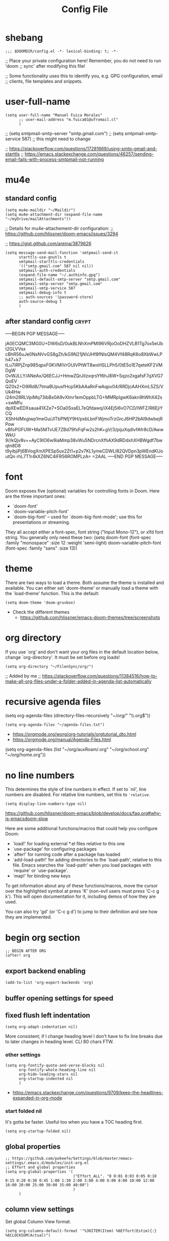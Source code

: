#+TITLE: Config File
#+PROPERTY: header-args :tangle ~/.doom.d/config.el :results silent
#+bibliography: "~/FilenSync/org/bibliography.bib"
#+cite_export: basic

* Table of Contents :TOC_2:noexport:
- [[#shebang][shebang]]
- [[#user-full-name][user-full-name]]
- [[#mu4e][mu4e]]
  - [[#standard-config][standard config]]
  - [[#after-standard-config][after standard config]]
- [[#font][font]]
- [[#theme][theme]]
- [[#org-directory][org directory]]
- [[#recursive-agenda-files][recursive agenda files]]
- [[#no-line-numbers][no line numbers]]
- [[#begin-org-section][begin org section]]
  - [[#export-backend-enabling][export backend enabling]]
  - [[#buffer-opening-settings-for-speed][buffer opening settings for speed]]
  - [[#fixed-flush-left-indentation][fixed flush left indentation]]
  - [[#global-properties][global properties]]
  - [[#column-view-settings][column view settings]]
  - [[#logbook-and-clockbook][logbook and clockbook]]
  - [[#reversed-org-log-states][reversed org log states]]
  - [[#agenda-settings][agenda settings]]
  - [[#agenda-custom-commands][agenda custom commands]]
  - [[#agenda-view-prefix][agenda view prefix]]
  - [[#agenda-view-settings][agenda view settings]]
  - [[#habit-graph-enabling][habit graph enabling]]
  - [[#habit-graph-settings][habit graph settings]]
  - [[#todo-keywords]['TODO' keywords]]
  - [[#latex-custom-classes][latex custom classes]]
  - [[#latex-export-table-of-contents-settings][latex export table of contents settings]]
  - [[#latex-other-languages][latex other languages]]
  - [[#babel-python-3][babel python 3]]
  - [[#mu4e-store-links][mu4e store links]]
  - [[#log][log]]
  - [[#how-many-todos-left-info-in-heading][how many todos left info in heading]]
  - [[#use-org-id-to-store-links-when-appropriate][use org-id to store links when appropriate]]
  - [[#org-file-apps-open-links-with-default-application][org-file-apps: open links with default application]]
  - [[#org-clock][org clock]]
  - [[#global-exclude-tags][global exclude tags]]
  - [[#disable-crypt-tag-inheritance][disable crypt tag inheritance]]
  - [[#org-transclusion][org-transclusion]]
  - [[#org-fontify-quote-and-verse-blocks-disabled][org fontify quote and verse blocks [DISABLED]]]
  - [[#prevent-invisible-edits-commented-out][prevent invisible edits [Commented out]]]
  - [[#org-depend][org-depend]]
  - [[#roam][roam]]
  - [[#org-roam-bibtex][org-roam-bibtex]]
  - [[#org-capture][org-capture]]
  - [[#org-ref][org-ref]]
  - [[#org-glossary][org-glossary]]
  - [[#org-cite][org-cite]]
  - [[#recursive-todo-cookie-statistics][recursive TODO cookie statistics]]
  - [[#underscore-and-hat-handling][underscore and hat handling]]
  - [[#disable-heading-numbering-during-exportt][disable heading numbering during exportt]]
- [[#end-org-section][end org section]]
- [[#flyspell-mode-t][flyspell-mode t]]
- [[#ispell-config][ispell config]]
- [[#personal-keybindings][personal keybindings]]
- [[#start-week-on-monday][start week on monday]]
- [[#dailies][dailies]]
- [[#treemacs][treemacs]]
- [[#disable-backup][disable backup]]
- [[#custom-set-faces][custom set faces]]
- [[#custom-set-variables][custom set variables]]
- [[#60-char-ruler][60 char ruler]]
- [[#git-gutter][git gutter]]
- [[#footnotes][Footnotes]]

* shebang
:PROPERTIES:
:header-args: :results silent :tangle ~/.doom.d/config.el
:ID:       741425b4-8f1d-44c0-9245-7fe9a5c62e12
:END:

#+begin_src elisp
;;; $DOOMDIR/config.el -*- lexical-binding: t; -*-
#+end_src

;; Place your private configuration here! Remember, you do not need to run 'doom
;; sync' after modifying this file!


;; Some functionality uses this to identify you, e.g. GPG configuration, email
;; clients, file templates and snippets.

* user-full-name
:PROPERTIES:
:ID:       c1cc08a8-95ed-4bb6-a523-41fb398a2dd9
:END:
#+begin_src elisp
(setq user-full-name "Manuel Fuica Morales"
      ;; user-mail-address "m.fuica01@ufromail.cl"
      )
#+end_src

#+RESULTS:
: Manuel Fuica Morales

;; (setq smtpmail-smtp-server "smtp.gmail.com")
;; (setq smtpmail-smtp-service 587) ;; this might need to change


;; https://stackoverflow.com/questions/17281669/using-smtp-gmail-and-starttls
;; https://emacs.stackexchange.com/questions/46257/sending-email-fails-with-process-smtpmail-not-running

* mu4e
** standard config
:PROPERTIES:
:ID:       53c3636b-214b-43e4-967b-e8af4a806c45
:END:

#+begin_src elisp
(setq mu4e-maildir "~/Maildir")
(setq mu4e-attachment-dir (expand-file-name "~/myDrive/mailAttachments"))
#+end_src

;; Details for mu4e-attachement-dir configuration:
;; https://github.com/hlissner/doom-emacs/issues/3294

;; https://gist.github.com/areina/3879626

#+begin_src elisp
(setq message-send-mail-function 'smtpmail-send-it
      starttls-use-gnutls t
      smtpmail-starttls-credentials
      '(("smtp.gmail.com" 587 nil nil))
      smtpmail-auth-credentials
      (expand-file-name "~/.authinfo.gpg")
      smtpmail-default-smtp-server "smtp.gmail.com"
      smtpmail-smtp-server "smtp.gmail.com"
      smtpmail-smtp-service 587
      smtpmail-debug-info t
      ;; auth-sources '(password-store)
      auth-source-debug t
      )
#+end_src

** after standard config :crypt:
:PROPERTIES:
:ID:       1ee20f94-c54e-4597-9a06-d3b32ecd1b32
:END:

-----BEGIN PGP MESSAGE-----

jA0ECQMC3MG0U+DW6sD/0ukBLNhXmPMl96VRjoOoDHZVLB1Tg7ox5eUbt2GLVVsx
cBhR56uJe0NsNVvGS8gZh/kG9N21jNVJHf8fNIsQM4Vf48RqK6o8XbWwLPh47+k7
tLu7iRPjZnp985qpxF0KVMIVrOUIVPtWT8wxHSLLPh5/0tE5o1E7qeteKF2VMDgW
OvWJLLY/ANeAx/Q6ECJJ+HmwZQrJiIzxqrsYf6hJ8W+Sqzo2xgafsF7qXVG7QoEV
QZ0s2+D9lRd8/7tmaBUpusfHcp5KbAAaRnFwAqpv04/RRDjcAAHXmL5ZS/VUk4Hw
i24m28RLVpiMq73ibBs0A9vXlmr1emOppbLTG+MMRpIgwK6akn9hWhX42s+swMfu
dpXEwEDXsaua41XZe7+SOa0SxaEL7eQfdawq/iX4Ej5i6vO7CD/lWFZ/R6EjiYCQ
XShHdMxgiwp1meGu/JlTbPNfjY9H/pxbLbnFWjmoTrzGrcJ6HP2bAl9dwbejRPow
vBfoPGFUW+Ma5MTvUE7ZBd79fxFqFw2s2hK+gV/3/pijuXqdlvfAfr8cD/AwwWkU
9//kQjv8v++AyC9lO6w9iaMmp38vWu5NDrcnXfhAX9dRDdxhXHBWgdf7bwqtn8D8
t9yibjiPj6BVogXmXPESp5ux2Zt1+p2v7KL1ymeCDWLl82QVDpn3pWEndKUoutQn
rhL7T1r4kXZ6NC4iFR56ROMPLzA=
=2AAL
-----END PGP MESSAGE-----

* font
:PROPERTIES:
:ID:       3d09ad0f-b02f-419e-a6a4-5a137258ef5f
:END:

Doom exposes five (optional) variables for controlling fonts in Doom. Here
are the three important ones:

+ `doom-font'
+ `doom-variable-pitch-font'
+ `doom-big-font' -- used for `doom-big-font-mode'; use this for
  presentations or streaming.

They all accept either a font-spec, font string ("Input Mono-12"), or xlfd
font string. You generally only need these two:
(setq doom-font (font-spec :family "monospace" :size 12 :weight 'semi-light)
doom-variable-pitch-font (font-spec :family "sans" :size 13))

* theme
:PROPERTIES:
:ID:       1f7b461e-9dcb-4f4b-b9b4-d3fbf8857903
:END:
There are two ways to load a theme. Both assume the theme is installed and
available. You can either set `doom-theme' or manually load a theme with the
`load-theme' function. This is the default:

#+begin_src elisp
(setq doom-theme 'doom-gruvbox)
#+end_src
- Check the different themes
  + https://github.com/hlissner/emacs-doom-themes/tree/screenshots

* org directory
:PROPERTIES:
:ID:       86d962a4-8100-483a-a739-59cfcdfb0655
:END:

If you use `org' and don't want your org files in
the default location below, change `org-directory'.
It must be set before org loads!

#+begin_src elisp
(setq org-directory "~/FilenSync/org/")
#+end_src

;; Added by me
;; https://stackoverflow.com/questions/11384516/how-to-make-all-org-files-under-a-folder-added-in-agenda-list-automatically

* recursive agenda files
:PROPERTIES:
:ID:       7e605bae-b5f5-41ad-b95e-c02f621b7926
:END:

(setq org-agenda-files (directory-files-recursively "~/org/" "\\.org$"))


#+begin_src elisp
(setq org-agenda-files "~/agenda-files.txt")
#+end_src

- https://orgmode.org/worg/org-tutorials/orgtutorial_dto.html
- https://orgmode.org/manual/Agenda-Files.html

(setq org-agenda-files (list "~/org/auxRoam/.org"
                             "~/org/school.org"
                             "~/org/home.org"))

* no line numbers
:PROPERTIES:
:ID:       23918f8e-2350-40a7-b4d8-57520c5a36cf
:END:
This determines the style of line numbers in effect. If set to `nil', line
numbers are disabled. For relative line numbers, set this to ='relative=.

# (setq display-line-numbers-type 'relative)
#+begin_src elisp
(setq display-line-numbers-type nil)
#+end_src

https://github.com/hlissner/doom-emacs/blob/develop/docs/faq.org#why-is-emacsdoom-slow

Here are some additional functions/macros that could help you configure Doom:

- `load!' for loading external *.el files relative to this one
- `use-package' for configuring packages
- `after!' for running code after a package has loaded
- `add-load-path!' for adding directories to the `load-path', relative to
  this file. Emacs searches the `load-path' when you load packages with
  `require' or `use-package'.
- `map!' for binding new keys

To get information about any of these functions/macros, move the cursor over
the highlighted symbol at press 'K' (non-evil users must press 'C-c g k').
This will open documentation for it, including demos of how they are used.

You can also try 'gd' (or 'C-c g d') to jump to their definition and see how
they are implemented.

* begin org section
:PROPERTIES:
:ID:       72258b79-1e04-4a73-95b8-515f48143e5d
:END:
#+begin_src elisp
;; BEGIN AFTER ORG
(after! org
#+end_src

** export backend enabling
:PROPERTIES:
:ID:       a794b757-4dcb-4a6b-a515-89e4419b5f19
:END:
#+begin_src elisp
(add-to-list 'org-export-backends 'org)
#+end_src

** buffer opening settings for speed
:PROPERTIES:
:ID:       f04c5ecf-aba4-4d99-adc0-0527201f84b8
:END:
** fixed flush left indentation
:PROPERTIES:
:ID:       27de66e8-d440-4a80-bab7-843bebf87b8b
:END:
#+begin_src elisp
(setq org-adapt-indentation nil)
#+end_src

More consistent; if I change heading level I don't have to fix line breaks due
to later changes in heading level. CLI 80 chars FTW.

*** other settings
:PROPERTIES:
:ID:       a4d196f2-9fc3-44ab-97a5-fb2130c5d167
:END:
#+begin_src elisp
(setq org-fontify-quote-and-verse-blocks nil
      org-fontify-whole-heading-line nil
      org-hide-leading-stars nil
      org-startup-indented nil
      )
#+end_src

- https://emacs.stackexchange.com/questions/9709/keep-the-headlines-expanded-in-org-mode

*** start folded nil
:PROPERTIES:
:ID:       964fd048-37ad-4bff-a09e-dbf48ab72124
:END:
It's gotta be faster. Useful too when you have a TOC heading first.

#+begin_src elisp
(setq org-startup-folded nil)
#+end_src

** global properties
:PROPERTIES:
:ID:       64ea25a8-c5a6-4d48-a199-3d5162305169
:END:
#+begin_src elisp
;; https://github.com/pokeefe/Settings/blob/master/emacs-settings/.emacs.d/modules/init-org.el
;; Effort and global properties
(setq org-global-properties '(
                              ("Effort_ALL". "0 0:01 0:03 0:05 0:10 0:15 0:20 0:30 0:45 1:00 1:30 2:00 3:00 4:00 6:00 8:00 10:00 12:00 16:00 20:00 25:00 30:00 35:00 40:00")
                              )
      )
#+end_src

** column view settings
:PROPERTIES:
:ID:       82451b12-f96d-40b5-9b2a-2908eee6eff4
:END:
Set global Column View format.
#+begin_src elisp
(setq org-columns-default-format '"%30ITEM(Item) %6Effort(Estim){:} %6CLOCKSUM(Actual)")
#+end_src

(setq org-columns-default-format '"%34ITEM(Item) %10TAGS(Tags) %5TODO(State)
 %5Effort(Estim){:} %10CLOCKSUM(Actual)")

** logbook and clockbook
:PROPERTIES:
:ID:       a065fc59-7ecf-4c1a-aa3c-d01f7f36eb28
:END:
- https://stackoverflow.com/questions/24686129/how-can-i-make-org-mode-store-state-changes-for-a-repeating-task-in-a-drawer
#+begin_src elisp
(setq org-log-into-drawer "LOGBOOK")
(setq org-clock-into-drawer "CLOCKBOOK")
#+end_src

** reversed org log states
(setq org-log-states-order-reversed t) ; doesn't really work...why?

** agenda settings
:PROPERTIES:
:ID:       4790fa62-de1b-4118-a722-f41212854368
:END:
#+begin_src elisp
(setq org-agenda-span 3) ; show today only by default; it's quicker
(setq org-agenda-start-day "-0d") ; start on current day,
                                        ; useful when exporting html 28-day version.
(setq org-agenda-start-on-weekday nil)
#+end_src


- https://emacs.stackexchange.com/questions/12517/how-do-i-make-the-timespan-shown-by-org-agenda-start-yesterday

** agenda custom commands
:PROPERTIES:
:ID:       e4bd5984-7063-44f3-973d-51c298645761
:END:


#+begin_src elisp
(setq org-agenda-custom-commands
      '(
        ;; ( "1" "Last 3 days."
        ;;   ((agenda ""))
        ;;   ;; ((org-agenda-tag-filter-preset '("-habit")))
        ;;   ;; ("~/org/agenda-today.html") ;; enables html export of this agenda view
        ;;           ((org-agenda-span 3))
        ;;           ((org-agenda-start-day "-2"))
        ;;   )
        ;; ( "3" "Next 3 days."
        ;;   ;; Made to be exported to html
        ;;   ((agenda ""))
        ;;            ((org-agenda-span 3))
        ;;            ((org-agenda-start-day "+1"))
        ;;   ;; The bigger the agenda span, the longer the process
        ;;   )
        ;; ( "2" "Last and next 3 days."
        ;;   ;; Made to be exported to html
        ;;   ((agenda ""))
        ;;            ((org-agenda-span 7))
        ;;            ((org-agenda-start-day "-2"))
        ;;   )
        ;; ( "8" "Next 8 days, don't show today."
        ;;   ;; Made to be exported to html
        ;;   ((agenda ""))
        ;;            ((org-agenda-span 8))
        ;;            ((org-agenda-start-day "+1d"))
        ;;   )
        ;; ( "4" "Next 14 days, don't show today."
        ;;   ;; Made to be exported to html
        ;;   ((agenda ""))
        ;;            ((org-agenda-span 14))
        ;;            ((org-agenda-start-day "+1d"))
        ;;   )
        ;; ( "0" "Next 28 days, don't show today."
        ;;   ;; Made to be exported to html
        ;;   ((agenda ""))
        ;;            ((org-agenda-span 28))
        ;;            ((org-agenda-start-day "+1d"))
        ;;   )
        ( "H" "Only 'habit' tag"
          ((agenda ""))
          ((org-agenda-tag-filter-preset '("+habit"))))
        ( "h" "Exclude 'habit' tag"
          ((agenda ""))
          ((org-agenda-tag-filter-preset '("-habit"))))
        ;; ( "n" "Only 'today' tag."
        ;;   ((agenda ""))
        ;;   ((org-agenda-tag-filter-preset '("+today"))))
        ( "O" "Only 'oneoff' tag."
          ((agenda ""))
          ((org-agenda-tag-filter-preset '("+oneoff"))))
        ( "R" "Only 'recurring' tag."
          ((agenda ""))
          ((org-agenda-tag-filter-preset '("+recurring"))))
        ( "u" "Exclude 'university' tag."
          ((agenda ""))
          ((org-agenda-tag-filter-preset '("-university"))))
        ( "U" "Only 'university' tag."
          ((agenda ""))
          ((org-agenda-tag-filter-preset '("+university"))))
        ( "l" "All 'university' except 'lecture' and 'assistantship'."
          ((agenda ""))
          ((org-agenda-tag-filter-preset '("+university" "-lecture" "-assistantship"))))
        ( "L" "Only lectures and assistantships."
          ((agenda ""))
          ((org-agenda-tag-filter-preset '("+lecture" "+assistantship"))))
        ( "c" "Only 'contacts' tag."
          ((agenda ""))
          ((org-agenda-tag-filter-preset '("+contacts"))))
        ( "b" "Only 'birthday' tag."
          ((agenda ""))
          ((org-agenda-tag-filter-preset '("+birthday"))))
        ( "k" "Exclude 'music' tag."
          ((agenda ""))
          ((org-agenda-tag-filter-preset '("-music"))))
        ( "K" "Only 'music' tag."
          ((agenda ""))
          ((org-agenda-tag-filter-preset '("+music"))))
        )
      )
#+end_src

- https://emacs.stackexchange.com/questions/38183/how-to-exclude-a-file-from-agenda

** agenda view prefix
:PROPERTIES:
:ID:       1b805336-7fdb-4b66-b08c-4e346cc9c61e
:END:
Hide filename in agenda view
#+begin_src elisp
(setq org-agenda-prefix-format "%t %s")
#+end_src
- https://lists.gnu.org/archive/html/emacs-orgmode/2010-01/msg00744.html

** agenda view settings
:PROPERTIES:
:ID:       197f9212-94e5-4475-8d03-f9118493320a
:END:

Disable "now" line in org agenda view.
That line is counterintuitive sometimes
when checking agenda remotely.

#+begin_src elisp
(setq org-agenda-show-current-time-in-grid nil)
(setq org-agenda-hide-tags-regexp ".")
(setq org-agenda-use-time-grid nil)
#+end_src
- https://orgmode.org/manual/Agenda-Commands.html

** habit graph enabling
:PROPERTIES:
:ID:       c6e2c52f-51bd-4fd9-8fd5-080fb2a617be
:END:
#+begin_src elisp
(add-to-list 'org-modules 'org-habit)
#+end_src
- https://github.com/hlissner/doom-emacs/issues/3102

** habit graph settings
:PROPERTIES:
:ID:       0f4e33a5-1913-457f-ab12-ac5dba3619ef
:END:

#+begin_src elisp
(setq org-habit-preceding-days 21)
(setq org-habit-following-days 7)
#+end_src

- https://orgmode.org/manual/Tracking-your-habits.html
** 'TODO' keywords
:PROPERTIES:
:ID:       55c05291-82b3-443f-93ee-68a68b38d3de
:END:
#+begin_src elisp
(setq org-todo-keywords
      '((sequence "TODO(t/!)" "NEXT(n/!)" "WAIT(w@/!)" "PROJ(p)"
                  "SOMEDAY(s)" "|" "DONE(d@/!)" "CANCELED(c@/!)")
        )
      )
(setq org-log-done t)
#+end_src

- TRACK TODO STATE CHANGES
- https://orgmode.org/manual/Tracking-TODO-state-changes.html
- OrgMode E03S01: Automatic logging of status changes:
  + https://www.youtube.com/watch?v=R4QSTDco_w8
** latex custom classes

- [[https://ctan.org/tex-archive/macros/latex/contrib/extsizes][CTAN: /tex-archive/macros/latex/contrib/extsizes]]
- [[https://emacs.stackexchange.com/questions/29726/org-mode-different-latex-document-class][org export - org-mode different latex document class - Emacs Stack Exchange]]
- [[https://github.com/djnavarro/rbook/issues/41][Any clue how to source it with 12pt font size? · Issue #41 · djnavarro/rbook · GitHub]]
- [[https://superuser.com/questions/896741/how-do-i-configure-org-latex-classes-in-emacs][How do I Configure 'org-latex-classes in .emacs? - Super User]]
- [[https://lists.gnu.org/archive/html/emacs-orgmode/2012-10/msg00435.html][Re: [O] #+LATEX_CLASS: IEEEtran]]


: \documentclass[letter,twoside,14pt,openright]{extbook}

(require 'ox-latex)
#+begin_src elisp
(with-eval-after-load 'ox-latex
(add-to-list 'org-latex-classes
             '("extbook"
               "\\documentclass{extbook}"
               ("\\section{%s}" . "\\section*{%s}")
               ("\\subsection{%s}" . "\\subsection*{%s}")
               ("\\subsubsection{%s}" . "\\subsubsection*{%s}")
               ("\\paragraph{%s}" . "\\paragraph*{%s}")
               ("\\subparagraph{%s}" . "\\subparagraph*{%s}")))
(add-to-list 'org-latex-classes
             '("extarticle"
               "\\documentclass{extarticle}"
               ("\\section{%s}" . "\\section*{%s}")
               ("\\subsection{%s}" . "\\subsection*{%s}")
               ("\\subsubsection{%s}" . "\\subsubsection*{%s}")
               ("\\paragraph{%s}" . "\\paragraph*{%s}")
               ("\\subparagraph{%s}" . "\\subparagraph*{%s}")))
(add-to-list 'org-latex-classes
             '("extreport"
               "\\documentclass{extreport}"
               ("\\section{%s}" . "\\section*{%s}")
               ("\\subsection{%s}" . "\\subsection*{%s}")
               ("\\subsubsection{%s}" . "\\subsubsection*{%s}")
               ("\\paragraph{%s}" . "\\paragraph*{%s}")
               ("\\subparagraph{%s}" . "\\subparagraph*{%s}")))
(add-to-list 'org-latex-classes
             '("IEEEtran"
               "\\documentclass{IEEEtran}"
               ("\\section{%s}" . "\\section*{%s}")
               ("\\subsection{%s}" . "\\subsection*{%s}")
               ("\\subsubsection{%s}" . "\\subsubsection*{%s}")
               ("\\paragraph{%s}" . "\\paragraph*{%s}")
               ("\\subparagraph{%s}" . "\\subparagraph*{%s}")))
)
#+end_src

** latex export table of contents settings
:PROPERTIES:
:ID:       994f0f4d-3184-445a-b079-2a1c894dbcaf
:END:
Orgmode latex export: new page after TOC
- https://emacs.stackexchange.com/questions/42558/org-mode-export-force-page-break-after-toc

# #+begin_src elisp
# (setq org-latex-toc-command "\\tableofcontents \\clearpage")
# #+end_src

** latex utf8x instead of utf8 :noexport:
:PROPERTIES:
:ID:       748118f7-db21-46af-b1c1-628faa6f3a49
:END:
# noexport tag since it does not solve the original problem:
# [[id:9448d2f9-a00f-458b-b608-bca78e151138][how to print small greek epsilon in pdf orgmode export? (ε)]]

- https://emacs.stackexchange.com/questions/20062/exporting-unicode-characters-to-pdf-using-latex-from-org-mode


Seems like the default is =utf8=, and that is a problem when you want to
write something weird like _/ε/_ for authors/ in =pdf= export;
the =html= export has not presented this problem so far.

# #+begin_src elisp
# (setq org-latex-inputenc-alist '(("utf8" . "utf8x")))
# #+end_src

** latex other languages
- [2021-10-28 Thu 00:11]
=HTML= exports works fine, but when exporting to =PDF=,
=#+LANGUAGE: <yourLang>= is not enough.

This seems to do the job.

#+begin_center
This one does not work.
#+end_center

: #+begin_example elisp
: (add-to-list 'org-latex-packages-alist '("AUTO" "babel" t ("pdflatex")))
: #+end_example
- https://www.reddit.com/r/orgmode/comments/f5unzb/export_setting_language_does_not_work/


An alternative not tested solution is to put this in your file.

#+begin_center
This one works!
#+end_center

: #+LANGUAGE: es
: #+LATEX_HEADER: \usepackage[spanish]{babel}

Almost the same except for the extra =#+LATEX_HEADER= part.


See also:
- https://emacs.stackexchange.com/questions/21239/change-table-of-contents-title-in-org-mode-according-to-document-language

** babel python 3
:PROPERTIES:
:ID:       0d6b3c80-37fb-4c15-80c3-7a6210827ed0
:END:
- https://emacs.stackexchange.com/questions/57447/org-babel-loads-different-python


#+begin_src elisp
(setq org-babel-python-command "python3")
#+end_src

** mu4e store links
But when enabling this, it overrides the other org-store-link* protocols.
Have to enable, compile and restart emacs when wanting to use, and disable
compile and restart emacs when wanting to store links from anywhere else.

At least the links are still useful when the mechanism is disabled, but have
to do something about it.
##+begin_src elisp

;; [2021-05-03 Mon]
;; By default, doom emacs wont store email links in mu4e headers view
;; have to enable org-mu4e
;; (require 'org-mu4e) ; interferes with the rest of org-links

;; MORE ABOUT ORG MODE
;; https://orgmode.org/manual/Breaking-Down-Tasks.html#Breaking-Down-Tasks
##+end_src

** log
Throws error. Disabling since not essential.
##+begin_src elisp
(defun org-summary-todo (n-done n-not-done)
"Switch entry to DONE when all subentries are done, to TODO otherwise."
(let (org-log-done org-log-states)   ; turn off logging
(org-todo (if (= n-not-done 0) "DONE" "TODO")))
)
##+end_src

** how many todos left info in heading
:PROPERTIES:
:ID:       485fa339-fde6-47bb-9873-59bf7e3d5ded
:END:

Disabled because causes issues. Not investigated.

#+begin_example elisp
(add-hook 'org-after-todo-statistics-hook 'org-summary-todo)
#+end_example


also, you have to set the cookie property to 'todo recursive'; you
can use Doom's 'SPC m o'. Still, it's too much work. Have to do
something about it.

** use org-id to store links when appropriate
:PROPERTIES:
:ID:       7a291636-2179-4180-8d53-1614e7074454
:END:

#+begin_src elisp
(setq org-id-link-to-org-use-id t)
#+end_src

** org-file-apps: open links with default application
:PROPERTIES:
:ID:       c9e0a789-0d20-4dfa-b457-ff5a9ed27698
:END:
#+begin_src elisp
(setq org-file-apps
      '((auto-mode . emacs)
        ("\\.mm\\'" . default)
        ("\\.x?html?\\'" . default)
        ("\\.pdf\\'" . default)
        ("\\.jpg\\'" . default)
        ("\\.png\\'" . default)
        ("\\.svg\\'" . default)
        ("\\.pptx\\'" . default)
        ;; Libreoffice (ODF) extensions
        ("\\.odt\\'" . default) ;; text
        ("\\.ods\\'" . default) ;; spreadsheet
        ("\\.odp\\'" . default) ;; presentation
        ("\\.odg\\'" . default) ;; graphics
        )
      )
#+end_src
- https://stackoverflow.com/questions/3973896/emacs-org-mode-file-viewer-associations
- https://emacs.stackexchange.com/questions/2856/how-to-configure-org-mode-to-respect-system-specific-default-applications-for-ex

** org clock
:PROPERTIES:
:ID:       21d12421-59e2-484c-ace5-95dfc13b67dd
:END:
Persistent org clock.
#+begin_src elisp
(setq org-clock-persist 'history)
(setq org-clock-persist-file "~/.doom.d/.org-clock-save.el")
(setq org-clock-persistence-insinuate t)
#+end_src
Also check this at:
- https://github.com/pokeefe/Settings/blob/master/emacs-settings/.emacs.d/modules/init-org.el
  - (setq org-clock-persist-file (concat user-emacs-directory "persistence/org-clock-save.el"))

https://orgmode.org/manual/Clocking-Work-Time.html

** global exclude tags
:PROPERTIES:
:ID:       54b7e29a-55da-4baf-b0a5-10848d35130e
:END:
[2021-05-30 Sun 11:20]

#+begin_src elisp
(setq org-export-exclude-tags '("noexport"))
#+end_src

That way you don't have to put
#+begin_example elisp
#+EXCLUDE_TAGS: noexport
#+end_example
in every file's initial properties.

Very useful combined with a first heading containing a table of contents.

#+begin_example elisp
# * Table of Contents :TOC_4:noexport:
#+end_example

That table of contents combined with start [[id:964fd048-37ad-4bff-a09e-dbf48ab72124][unfolded]], the first thing
you see when opening a buffer will be a local and always updated table
of contents that also [[https://orgmode.org/manual/Export-Settings.html][won't be exported]] [fn:1] so it doesn't conflict with other
exports like html, latex or markup.

Neat thing indeed.

** disable crypt tag inheritance
:PROPERTIES:
:ID:       68153510-2ca9-4d16-ae50-6e916da8142d
:END:
- https://orgmode.org/manual/Org-Crypt.html

#+begin_src elisp
(setq org-tags-exclude-from-inheritance '("crypt"))
#+end_src

** org-transclusion
:PROPERTIES:
:ID:       0d747be6-fc5d-4270-bf63-123fd81cd6c2
:END:
- [2021-06-02 Wed]
- Useful for Doom Emacs users.

In your ~~/.doom.d/package.el~ add the following
#+begin_example elisp
(package! org-transclusion
  :recipe (:host github
           :repo "nobiot/org-transclusion"
           :branch "main"
           :files ("*.el")))
#+end_example

And in your ~~/.doom.d/config.el~ file add
#+begin_src elisp
(use-package! org-transclusion)
#+end_src

Notice
- In your ~package.el~ file the statement starts with ~package!~ while
  in the ~config.el~ it starts with ~use-package!~.
- In your ~config.el~ file
  #+begin_example elisp
  (use-package! org-transclusion)
  #+end_example
  has to be placed _inside_ the ~(after! org)~ section like this:
  #+begin_example elisp
  (after! org
  your org config...
  (use-package! org-transclusion)
  )
  #+end_example
  - Don't have source but I remember reading it in the Doom Emacs's manual.


Details here:
- https://github.com/nobiot/org-transclusion/issues/28
- https://github.com/nobiot/org-transclusion/issues/79
- https://github.com/hlissner/doom-emacs/blob/develop/docs/getting_started.org
  - See the section about configuring packages.

- Examples:
  + See my ~~/.doom.d/config.org~ and ~~/.doom.d/packages.org~ files and
    search for =transclusion=. You can find them in my dotfiles.
    - https://github.com/Ma-Nu-El/home/tree/master/.doom.d


The core point of transclusion is probably not the syncronization of
info across files, but the live sync and the saved space in storage. For
static sync you could use the #+INCLUDE keyword. In fact I use it for
university stuff. Check ~/org/uni/docs/index.html

** org fontify quote and verse blocks [DISABLED]
:PROPERTIES:
:ID:       5a04cbc3-238b-4f1c-8ec9-40b93404f25d
:END:
- https://emacs.stackexchange.com/questions/63344/italics-not-shown-in-block-quotes-in-orgmode

Original idea:
#+begin_quote
So that way when exporting =quote= blocks, they are fontified by default.
Since the variable ~org-fontify-quote-and-verse-block~ is set to ~nil~ by
default at time of writing ([2021-06-22 Tue]).
#+end_quote

#+begin_example
#+begin_src elisp
(setq org-fontify-quote-and-verse-blocks t)
#+end_src
#+end_example

*Commented out*: fontification only takes place inside the =orgmode= buffer,
but the exported part --- at least to =html= --- is still not executed; you
still have to put a =/= around the words you want to be /italiced/ when
exporting.

** prevent invisible edits [Commented out]
:PROPERTIES:
:ID:       b2c447ca-344c-451a-b3a4-cbb168ecb91e
:END:
- https://emacs.stackexchange.com/questions/2086/org-mode-prevent-editing-of-text-within-collapsed-subtree



#+begin_quote
Documentation
Check if in invisible region before inserting or deleting a character.

Valid values are:

nil              Do not check, so just do invisible edits.
error            Throw an error and do nothing.
show             Make point visible, and do the requested edit.
show-and-error   Make point visible, then throw an error and abort the edit.
smart            Make point visible, and do insertion/deletion if it is
adjacent to visible text and the change feels predictable.
Never delete a previously invisible character or add in the
middle or right after an invisible region.  Basically, this
allows insertion and backward-delete right before ellipses.
FIXME: maybe in this case we should not even show?

This variable was added, or its default value changed, in Emacs 24.1.
#+end_quote

~#+begin_src elisp
(setq-default org-catch-invisible-edits 'error)
~#+end_src

I did not understand the =smart= option. Simply fail and let me know so I'm
more careful. It's not something that I do a lot so low signal-to-noise ratio.

Commented out since it does not fail and does not let me know that I did a
mistake. I'll simply have to be more careful.

** org-depend

#+begin_src elisp
(require 'org-depend)
#+end_src
** roam
:PROPERTIES:
  :ID:       41e53852-03b8-4098-a190-287a30504cfc
  :END:
#+begin_src elisp
;; ORG-ROAM
(setq org-roam-directory "~/auxRoam")
#+end_src
(setq org-roam-directory "~/auxRoam")
(require 'org-roam-protocol)
;; (add-hook 'after-init-hook 'org-roam-mode)
- No longer required in org-roam-v2
  - https://github.com/magit/magit/issues/3741
- [2022-10-03 Mon 21:49]
- Disabled all =org-roam= functionality as
  I updated to =roam= version 2 and some things
  broke and don't have time to fix them.

** org-roam-bibtex
- [2022-10-06 Thu 22:11]

,#+begin_src elisp
;; (use-package! org-roam-bibtex
;;   :after org-roam
;;   :config
;;   (require 'org-ref))
,#+end_src

** org-capture
- [2023-02-19 Sun 23:52]
- [[https://orgmode.org/manual/Capture.html][Capture (The Org Manual)]]
- [[https://howardism.org/Technical/Emacs/capturing-intro.html][Org Capturing Introduction]]
- [[https://takeonrules.com/2022/09/06/org-mode-capture-templates-and-time-tracking/][Org Mode Capture Templates and Time Tracking // Take on Rules]]
- [[https://www.reddit.com/r/emacs/comments/7zqc7b/share_your_org_capture_templates/][Share your Org Capture Templates! : emacs]]


#+begin_src elisp
(setq org-default-notes-file (concat org-directory "default_notes.org"))
#+end_src

: (setq org-capture-templates
:       '(("t" "Task Entry" entry
:          (file org-default-inbox-file)
:          "* %?\n:PROPERTIES:\n:CREATED:%U\n:END:\n%i\n"
:          :kill-buffer t)
:        ))


- [[https://orgmode.org/manual/Template-expansion.html][Template expansion (The Org Manual)]]


#+begin_src elisp
(setq org-capture-templates
     '(
      ("w" "Work" entry (file "~/FilenSync/org/refile.org")
         "* %u %?\n# - %U\n\n" :clock-in nil)
      ("W" "Work Citation" entry (file "~/FilenSync/org/bibliography.org")
         "* %u\n# - %U\n\n#+begin_src latex\n%?\n#+end_src" :clock-in nil)
      ("p" "Personal" entry (file "~/auxRoam/refile.org")
         "* %u %?\n# - %U\n\n" :clock-in nil)
      ("P" "Personal Citation" entry (file "~/auxRoam/bibliography.org")
         "* %u\n# - %U\n\n#+begin_src latex\n%?\n#+end_src" :clock-in nil)
))
#+end_src


Use with beorg:

#+begin_quote
I use Beorg on mobile to capture stuff on my phone. And for funsies I set up my dumb Alexa speaker, and also Siri, to take TODOs and notes and save them to a "RobotTODOS.txt" file in Dropbox.
#+end_quote

** org-ref
- [2023-02-24 Fri 01:01]
# - [2023-04-27 Thu 16:55]
# - Using org-glossary and org-cite


#+begin_example elisp
(use-package! org-ref
    :after org
    :commands
    (org-ref-cite-hydra/body
     org-ref-bibtex-hydra/body)
    :init
    ; code to run before loading org-ref
    :config
    (require 'org-ref)
    (add-hook 'org-export-before-parsing-hook 'org-ref-acronyms-before-parsing 'org-ref-glossary-before-parsing)
)
#+end_example

** org-glossary
# - [2023-04-27 Thu 23:36]
- [[https://github.com/tecosaur/org-glossary][GitHub - tecosaur/org-glossary: Glossary, Acronyms, and Index capability within Org]]


#+begin_src emacs-lisp
(use-package! org-glossary
  :hook (org-mode . org-glossary-mode))
#+end_src

** org-cite
# - [2023-05-03 Wed 12:35]

- As in [cite:@ref_20230503125135]


I want to use either:

#+begin_example emacs-lisp
(setq org-cite-global-bibliography (concat org-directory "bibliography.bib"))
#+end_example

#+RESULTS:
: ~/FilenSync/org/bibliography.bib

or

#+begin_example emacs-lisp
(setq org-cite-global-bibliography (concat (file-name-as-directory org-directory) "bibliography.bib"))
#+end_example

#+RESULTS:
: ~/FilenSync/org/bibliography.bib

but the one that works is
#+begin_example elisp
(setq org-cite-global-bibliography '("~/FilenSync/org/bibliography.bib"))
#+end_example

#+RESULTS:
: (~/FilenSync/org/bibliography.bib)

Notice that the one that works outputs
: ("~/FilenSync/org/bibliography.bib")
where as the others output
: "~/FilenSync/org/bibliography.bib"

** recursive TODO cookie statistics
# - [2023-05-18 Thu 11:20]
- [cite:@org_recursive_todo_statistics]

#+begin_src elisp
(setq org-hierarchical-todo-statistics nil)
#+end_src

: (setq org-hierarchical-todo-statistics 'recursive)
: (setq org-hierarchical-todo-statistics '(recursive))
: (setq org-hierarchical-todo-statistics "recursive")
: (setq org-hierarchical-todo-statistics '("recursive"))

** underscore and hat handling
# - [2023-06-23 Fri 16:52]


#+begin_src elisp
(setq org-export-with-sub-superscripts nil)
#+end_src

- [[https://www.gnu.org/software/emacs/manual/html_node/org/Subscripts-and-Superscripts.html][Subscripts and Superscripts (The Org Manual)]]

** disable heading numbering during exportt
# - [2023-07-08 Sat 23:58]
- [[https://stackoverflow.com/questions/9092445/how-do-you-remove-numbering-from-headers-when-exporting-from-org-mode][emacs - How do you remove numbering from headers when exporting from org-mode? - Stack Overflow]]


#+begin_src elisp
(setq org-export-with-section-numbers nil)
#+end_src

* end org section
:PROPERTIES:
:ID:       889fe81d-8200-4e4f-b833-a2c20cc295eb
:END:
#+begin_src elisp
)
;; END AFTER ORG
#+end_src

* flyspell-mode t
:PROPERTIES:
:ID:       12e43ea2-162e-4a48-8115-da3fb00a32c1
:END:

# #+begin_src elisp
# (add-hook 'text-mode-hook 'flyspell-mode)
# (add-hook 'prog-mode-hook 'flyspell-prog-mode)
# #+end_src

* ispell config
:PROPERTIES:
:ID:       71aa1a7e-7cf6-4eb3-8fe5-e3d824003528
:END:

# #+begin_src elisp
# (setq ispell-dictionary "en")
# #+end_src

- Seems unnecessary.

* personal keybindings
  :PROPERTIES:
  :ID:       0cc3c478-ed08-4e4a-b993-a2ff205b829d
  :END:
#+begin_src elisp
(define-key evil-motion-state-map (kbd "C-z") nil) ; disable C-z as 'pause'
(global-set-key (kbd "\C-cr") 'ispell-region)
#+end_src

* start week on monday
  :PROPERTIES:
  :ID:       c1d944f2-b415-42b6-8e75-73a33185d38c
  :END:
- [2021-06-08 Tue 19:46]
#+begin_src elisp
(setq calendar-week-start-day 1)
#+end_src
- https://emacs.stackexchange.com/questions/42571/org-agenda-date-prompt-mini-calendar-start-week-on-monday

* dailies
:PROPERTIES:
:ID:       2078934a-a605-4347-a616-9359566f16f7
:END:
;; https://www.orgroam.com/manual.html#Daily_002dnotes
##+begin_src elisp
(setq org-roam-dailies-directory "~/org/dailies/")
(setq org-roam-dailies-capture-templates
'(("d" "default" entry
#'org-roam-capture--get-point
"* %?"
:file-name "daily/%<%Y-%m-%d>"
:head "#+title: %<%Y-%m-%d>\n\n"))
)
##+end_src

* treemacs
:PROPERTIES:
:ID:       c7dc78b9-6e98-4b63-8343-8ee68efce605
:END:

#+begin_src elisp
(setq +treemacs-git-mode 'simple)
#+end_src

* disable backup
:PROPERTIES:
:ID:       9a8a2efc-9871-4f88-9231-8017e44186e5
:END:
#+begin_src elisp
;; disable backup
(setq backup-inhibited t)
;; disable auto save
(setq auto-save-default nil)
#+end_src

* custom set faces
:PROPERTIES:
:ID:       5b57bd2a-7746-41c9-ab96-dd1a9d0147ef
:END:

#+begin_src elisp
(custom-set-faces!
  '(aw-leading-char-face
    :foreground "white" :background "red"
    :weight bold :height 2.5 :box (:line-width 10 :color "red")))
#+end_src

* custom set variables
:PROPERTIES:
:ID:       b9de5245-3299-4e27-8956-9c4668ee337b
:END:

#+begin_src elisp
;; (custom-set-variables
;;  '(safe-local-variable-values (quote ((ispell-dictionary . "español"))))
;;  )
#+end_src

* 60 char ruler :line:width:80char:terminal:
:PROPERTIES:
:ID:       afa21908-f444-43d4-a5fb-19b770cf13ec
:END:
- [2021-07-10 Sat 16:10]
- Since last =doom upgrade= a couple minutes ago, the ruler
  at 80 characters was gone. Also the =fill-column= module
  in =init.el=, specifically the =:ui= section was also gone.
- I got it back with this elisp but now also that ruler appears
  in the home view for Doom which is something new lol.
  Anyway, gets the job done but takes elegancy of Doom a
  little down. Still invaluable tool tho.
- https://stackoverflow.com/questions/578059/studies-on-optimal-code-width
- https://www.reddit.com/r/emacs/comments/kab809/for_those_who_dont_already_know_emacs_supports/
- https://www.reddit.com/r/emacs/comments/hezzwb/fillcolumnindicator_issue/
- https://www.reddit.com/r/emacs/comments/k895t5/displayfillcolumnindicatorcolumn_not_applying_on/


#+begin_src elisp
(global-display-fill-column-indicator-mode)
(setq-default display-fill-column-indicator-column 55)
;;(setq display-fill-column-indicator t)
;;(setq fill-column 80)
#+end_src

- [2021-11-27 Sat 17:07] 65
- New update to '65' was actually not easy lol.
- [2021-11-27 Sat 22:52] 56
  - Because of the terminal zoom mechanism
  - Useful for two windows.
- [2021-11-28 Sun 15:19] 55
- See here
  - [[id:09354657-bb03-47ee-a5b2-ba91f2113050][Line width: 37 characters]]
- [2021-11-28 Sun 19:15]
  - [[id:668a9d2e-9ee9-47f7-a988-9fc3eac8b602][now 66]]
- [2021-11-28 Sun 19:32]
  - [[id:5ac9a42a-b152-4d31-ae69-9601c02cc0d1][now 70]]
- [2021-11-28 Sun 19:39]
  - [[id:4e935b6d-a359-4a08-9a86-7c07951ff3ef][now 60]]
- [2021-12-18 Sat 14:22]
  - now 56
  - Same as above.
- [2021-12-18 Sat 14:25]
  - 55
* git gutter
:PROPERTIES:
:ID:       74f03acd-57b5-487d-af07-716129320bac
:END:
- [2021-11-30 Tue 20:28]
- https://github.com/hlissner/doom-emacs/issues/4369

#+begin_src elisp
(global-git-gutter-mode +1)
#+end_src

* Footnotes

[fn:1] Check the =EXCLUDE_TAGS= section.
